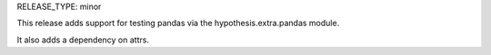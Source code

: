 RELEASE_TYPE: minor

This release adds support for testing pandas via the hypothesis.extra.pandas
module.

It also adds a dependency on attrs.
